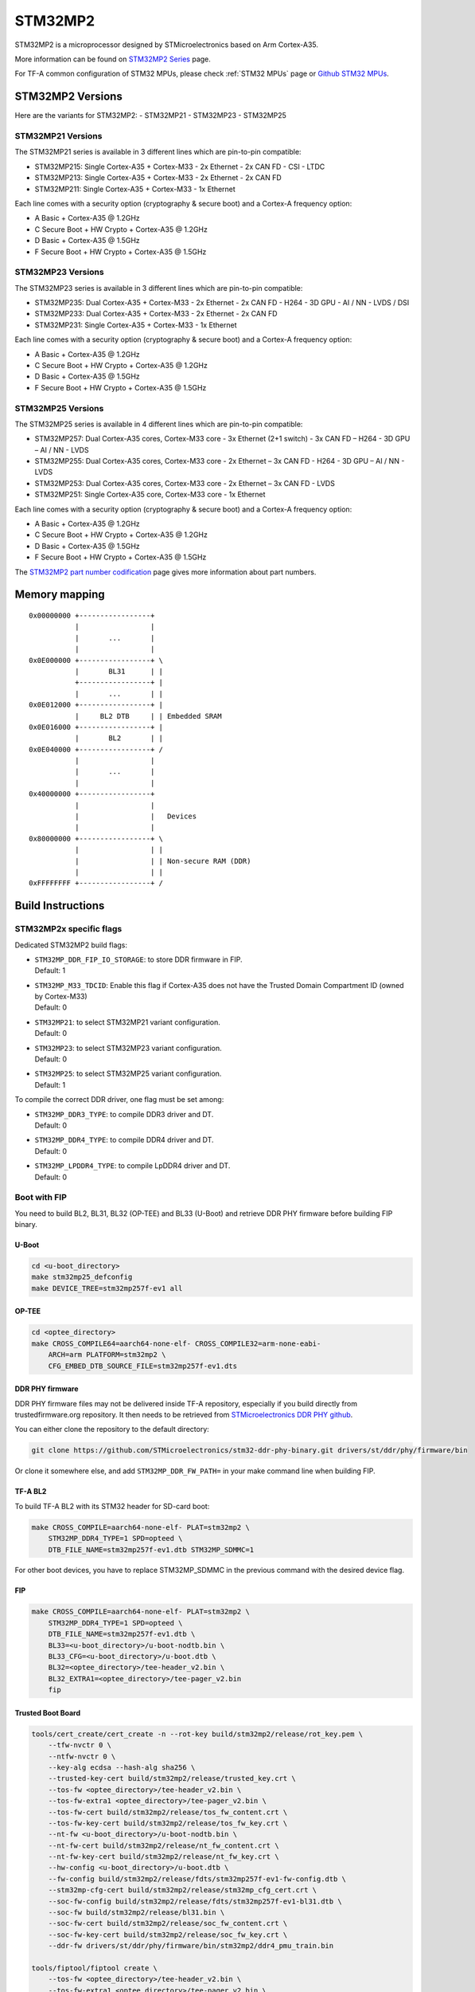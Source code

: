 STM32MP2
========

STM32MP2 is a microprocessor designed by STMicroelectronics
based on Arm Cortex-A35.

More information can be found on `STM32MP2 Series`_ page.

For TF-A common configuration of STM32 MPUs, please check
:ref:`STM32 MPUs` page or `Github STM32 MPUs`_.

STM32MP2 Versions
-----------------

Here are the variants for STM32MP2:
- STM32MP21
- STM32MP23
- STM32MP25

STM32MP21 Versions
~~~~~~~~~~~~~~~~~~
The STM32MP21 series is available in 3 different lines which are pin-to-pin compatible:

- STM32MP215: Single Cortex-A35 + Cortex-M33 - 2x Ethernet - 2x CAN FD - CSI - LTDC
- STM32MP213: Single Cortex-A35 + Cortex-M33 - 2x Ethernet - 2x CAN FD
- STM32MP211: Single Cortex-A35 + Cortex-M33 - 1x Ethernet

Each line comes with a security option (cryptography & secure boot) and a Cortex-A frequency option:

- A      Basic + Cortex-A35 @ 1.2GHz
- C      Secure Boot + HW Crypto + Cortex-A35 @ 1.2GHz
- D      Basic + Cortex-A35 @ 1.5GHz
- F      Secure Boot + HW Crypto + Cortex-A35 @ 1.5GHz

STM32MP23 Versions
~~~~~~~~~~~~~~~~~~
The STM32MP23 series is available in 3 different lines which are pin-to-pin compatible:

- STM32MP235: Dual Cortex-A35 + Cortex-M33 - 2x Ethernet - 2x CAN FD - H264 - 3D GPU - AI / NN - LVDS / DSI
- STM32MP233: Dual Cortex-A35 + Cortex-M33 - 2x Ethernet - 2x CAN FD
- STM32MP231: Single Cortex-A35 + Cortex-M33 - 1x Ethernet

Each line comes with a security option (cryptography & secure boot) and a Cortex-A frequency option:

- A      Basic + Cortex-A35 @ 1.2GHz
- C      Secure Boot + HW Crypto + Cortex-A35 @ 1.2GHz
- D      Basic + Cortex-A35 @ 1.5GHz
- F      Secure Boot + HW Crypto + Cortex-A35 @ 1.5GHz

STM32MP25 Versions
~~~~~~~~~~~~~~~~~~
The STM32MP25 series is available in 4 different lines which are pin-to-pin compatible:

- STM32MP257: Dual Cortex-A35 cores, Cortex-M33 core - 3x Ethernet (2+1 switch) - 3x CAN FD – H264 - 3D GPU – AI / NN - LVDS
- STM32MP255: Dual Cortex-A35 cores, Cortex-M33 core - 2x Ethernet – 3x CAN FD - H264 - 3D GPU – AI / NN - LVDS
- STM32MP253: Dual Cortex-A35 cores, Cortex-M33 core - 2x Ethernet – 3x CAN FD - LVDS
- STM32MP251: Single Cortex-A35 core, Cortex-M33 core - 1x Ethernet

Each line comes with a security option (cryptography & secure boot) and a Cortex-A frequency option:

- A      Basic + Cortex-A35 @ 1.2GHz
- C      Secure Boot + HW Crypto + Cortex-A35 @ 1.2GHz
- D      Basic + Cortex-A35 @ 1.5GHz
- F      Secure Boot + HW Crypto + Cortex-A35 @ 1.5GHz

The `STM32MP2 part number codification`_ page gives more information about part numbers.

Memory mapping
--------------

::

    0x00000000 +-----------------+
               |                 |
               |       ...       |
               |                 |
    0x0E000000 +-----------------+ \
               |       BL31      | |
               +-----------------+ |
               |       ...       | |
    0x0E012000 +-----------------+ |
               |     BL2 DTB     | | Embedded SRAM
    0x0E016000 +-----------------+ |
               |       BL2       | |
    0x0E040000 +-----------------+ /
               |                 |
               |       ...       |
               |                 |
    0x40000000 +-----------------+
               |                 |
               |                 |   Devices
               |                 |
    0x80000000 +-----------------+ \
               |                 | |
               |                 | | Non-secure RAM (DDR)
               |                 | |
    0xFFFFFFFF +-----------------+ /


Build Instructions
------------------

STM32MP2x specific flags
~~~~~~~~~~~~~~~~~~~~~~~~

Dedicated STM32MP2 build flags:

- | ``STM32MP_DDR_FIP_IO_STORAGE``: to store DDR firmware in FIP.
  | Default: 1
- | ``STM32MP_M33_TDCID``: Enable this flag if Cortex-A35 does not have the Trusted Domain Compartment ID (owned by Cortex-M33)
  | Default: 0
- | ``STM32MP21``: to select STM32MP21 variant configuration.
  | Default: 0
- | ``STM32MP23``: to select STM32MP23 variant configuration.
  | Default: 0
- | ``STM32MP25``: to select STM32MP25 variant configuration.
  | Default: 1

To compile the correct DDR driver, one flag must be set among:

- | ``STM32MP_DDR3_TYPE``: to compile DDR3 driver and DT.
  | Default: 0
- | ``STM32MP_DDR4_TYPE``: to compile DDR4 driver and DT.
  | Default: 0
- | ``STM32MP_LPDDR4_TYPE``: to compile LpDDR4 driver and DT.
  | Default: 0


Boot with FIP
~~~~~~~~~~~~~
You need to build BL2, BL31, BL32 (OP-TEE) and BL33 (U-Boot) and retrieve
DDR PHY firmware before building FIP binary.

U-Boot
______

.. code:: bash

    cd <u-boot_directory>
    make stm32mp25_defconfig
    make DEVICE_TREE=stm32mp257f-ev1 all

OP-TEE
______

.. code:: bash

    cd <optee_directory>
    make CROSS_COMPILE64=aarch64-none-elf- CROSS_COMPILE32=arm-none-eabi-
        ARCH=arm PLATFORM=stm32mp2 \
        CFG_EMBED_DTB_SOURCE_FILE=stm32mp257f-ev1.dts

DDR PHY firmware
________________
DDR PHY firmware files may not be delivered inside TF-A repository, especially
if you build directly from trustedfirmware.org repository. It then needs to be
retrieved from `STMicroelectronics DDR PHY github`_.

You can either clone the repository to the default directory:

.. code:: bash

    git clone https://github.com/STMicroelectronics/stm32-ddr-phy-binary.git drivers/st/ddr/phy/firmware/bin

Or clone it somewhere else, and add ``STM32MP_DDR_FW_PATH=`` in your make command
line when building FIP.

TF-A BL2
________
To build TF-A BL2 with its STM32 header for SD-card boot:

.. code:: bash

    make CROSS_COMPILE=aarch64-none-elf- PLAT=stm32mp2 \
        STM32MP_DDR4_TYPE=1 SPD=opteed \
        DTB_FILE_NAME=stm32mp257f-ev1.dtb STM32MP_SDMMC=1

For other boot devices, you have to replace STM32MP_SDMMC in the previous command
with the desired device flag.


FIP
___

.. code:: bash

    make CROSS_COMPILE=aarch64-none-elf- PLAT=stm32mp2 \
        STM32MP_DDR4_TYPE=1 SPD=opteed \
        DTB_FILE_NAME=stm32mp257f-ev1.dtb \
        BL33=<u-boot_directory>/u-boot-nodtb.bin \
        BL33_CFG=<u-boot_directory>/u-boot.dtb \
        BL32=<optee_directory>/tee-header_v2.bin \
        BL32_EXTRA1=<optee_directory>/tee-pager_v2.bin
        fip

Trusted Boot Board
__________________

.. code:: shell

    tools/cert_create/cert_create -n --rot-key build/stm32mp2/release/rot_key.pem \
        --tfw-nvctr 0 \
        --ntfw-nvctr 0 \
        --key-alg ecdsa --hash-alg sha256 \
        --trusted-key-cert build/stm32mp2/release/trusted_key.crt \
        --tos-fw <optee_directory>/tee-header_v2.bin \
        --tos-fw-extra1 <optee_directory>/tee-pager_v2.bin \
        --tos-fw-cert build/stm32mp2/release/tos_fw_content.crt \
        --tos-fw-key-cert build/stm32mp2/release/tos_fw_key.crt \
        --nt-fw <u-boot_directory>/u-boot-nodtb.bin \
        --nt-fw-cert build/stm32mp2/release/nt_fw_content.crt \
        --nt-fw-key-cert build/stm32mp2/release/nt_fw_key.crt \
        --hw-config <u-boot_directory>/u-boot.dtb \
        --fw-config build/stm32mp2/release/fdts/stm32mp257f-ev1-fw-config.dtb \
        --stm32mp-cfg-cert build/stm32mp2/release/stm32mp_cfg_cert.crt \
        --soc-fw-config build/stm32mp2/release/fdts/stm32mp257f-ev1-bl31.dtb \
        --soc-fw build/stm32mp2/release/bl31.bin \
        --soc-fw-cert build/stm32mp2/release/soc_fw_content.crt \
        --soc-fw-key-cert build/stm32mp2/release/soc_fw_key.crt \
        --ddr-fw drivers/st/ddr/phy/firmware/bin/stm32mp2/ddr4_pmu_train.bin

    tools/fiptool/fiptool create \
        --tos-fw <optee_directory>/tee-header_v2.bin \
        --tos-fw-extra1 <optee_directory>/tee-pager_v2.bin \
        --nt-fw <u-boot_directory>/u-boot-nodtb.bin \
        --hw-config <u-boot_directory>/u-boot.dtb \
        --fw-config build/stm32mp2/release/fdts/stm32mp257f-ev1-fw-config.dtb \
        --soc-fw-config build/stm32mp2/release/fdts/stm32mp257f-ev1-bl31.dtb \
        --tos-fw-cert build/stm32mp2/release/tos_fw_content.crt \
        --tos-fw-key-cert build/stm32mp2/release/tos_fw_key.crt \
        --nt-fw-cert build/stm32mp2/release/nt_fw_content.crt \
        --nt-fw-key-cert build/stm32mp2/release/nt_fw_key.crt \
        --stm32mp-cfg-cert build/stm32mp2/release/stm32mp_cfg_cert.crt \
        --ddr-fw drivers/st/ddr/phy/firmware/bin/stm32mp2/ddr4_pmu_train.bin \
        --trusted-key-cert build/stm32mp2/release/trusted_key.crt \
        --soc-fw-cert build/stm32mp2/release/soc_fw_content.crt \
        --soc-fw-key-cert build/stm32mp2/release/soc_fw_key.crt \
        --soc-fw build/stm32mp2/release/bl31.bin \
        build/stm32mp2/release/fip.bin

.. _STM32MP2 Series: https://www.st.com/en/microcontrollers-microprocessors/stm32mp2-series.html
.. _STM32MP2 part number codification: https://wiki.st.com/stm32mpu/wiki/STM32MP25_microprocessor#Part_number_codification
.. _Github STM32 MPUs: https://github.com/STMicroelectronics/arm-trusted-firmware/tree/HEAD/docs/plat/st/stm32mpus.rst
.. _STMicroelectronics DDR PHY github: https://github.com/STMicroelectronics/stm32-ddr-phy-binary

*Copyright (c) 2023-2024, STMicroelectronics - All Rights Reserved*
